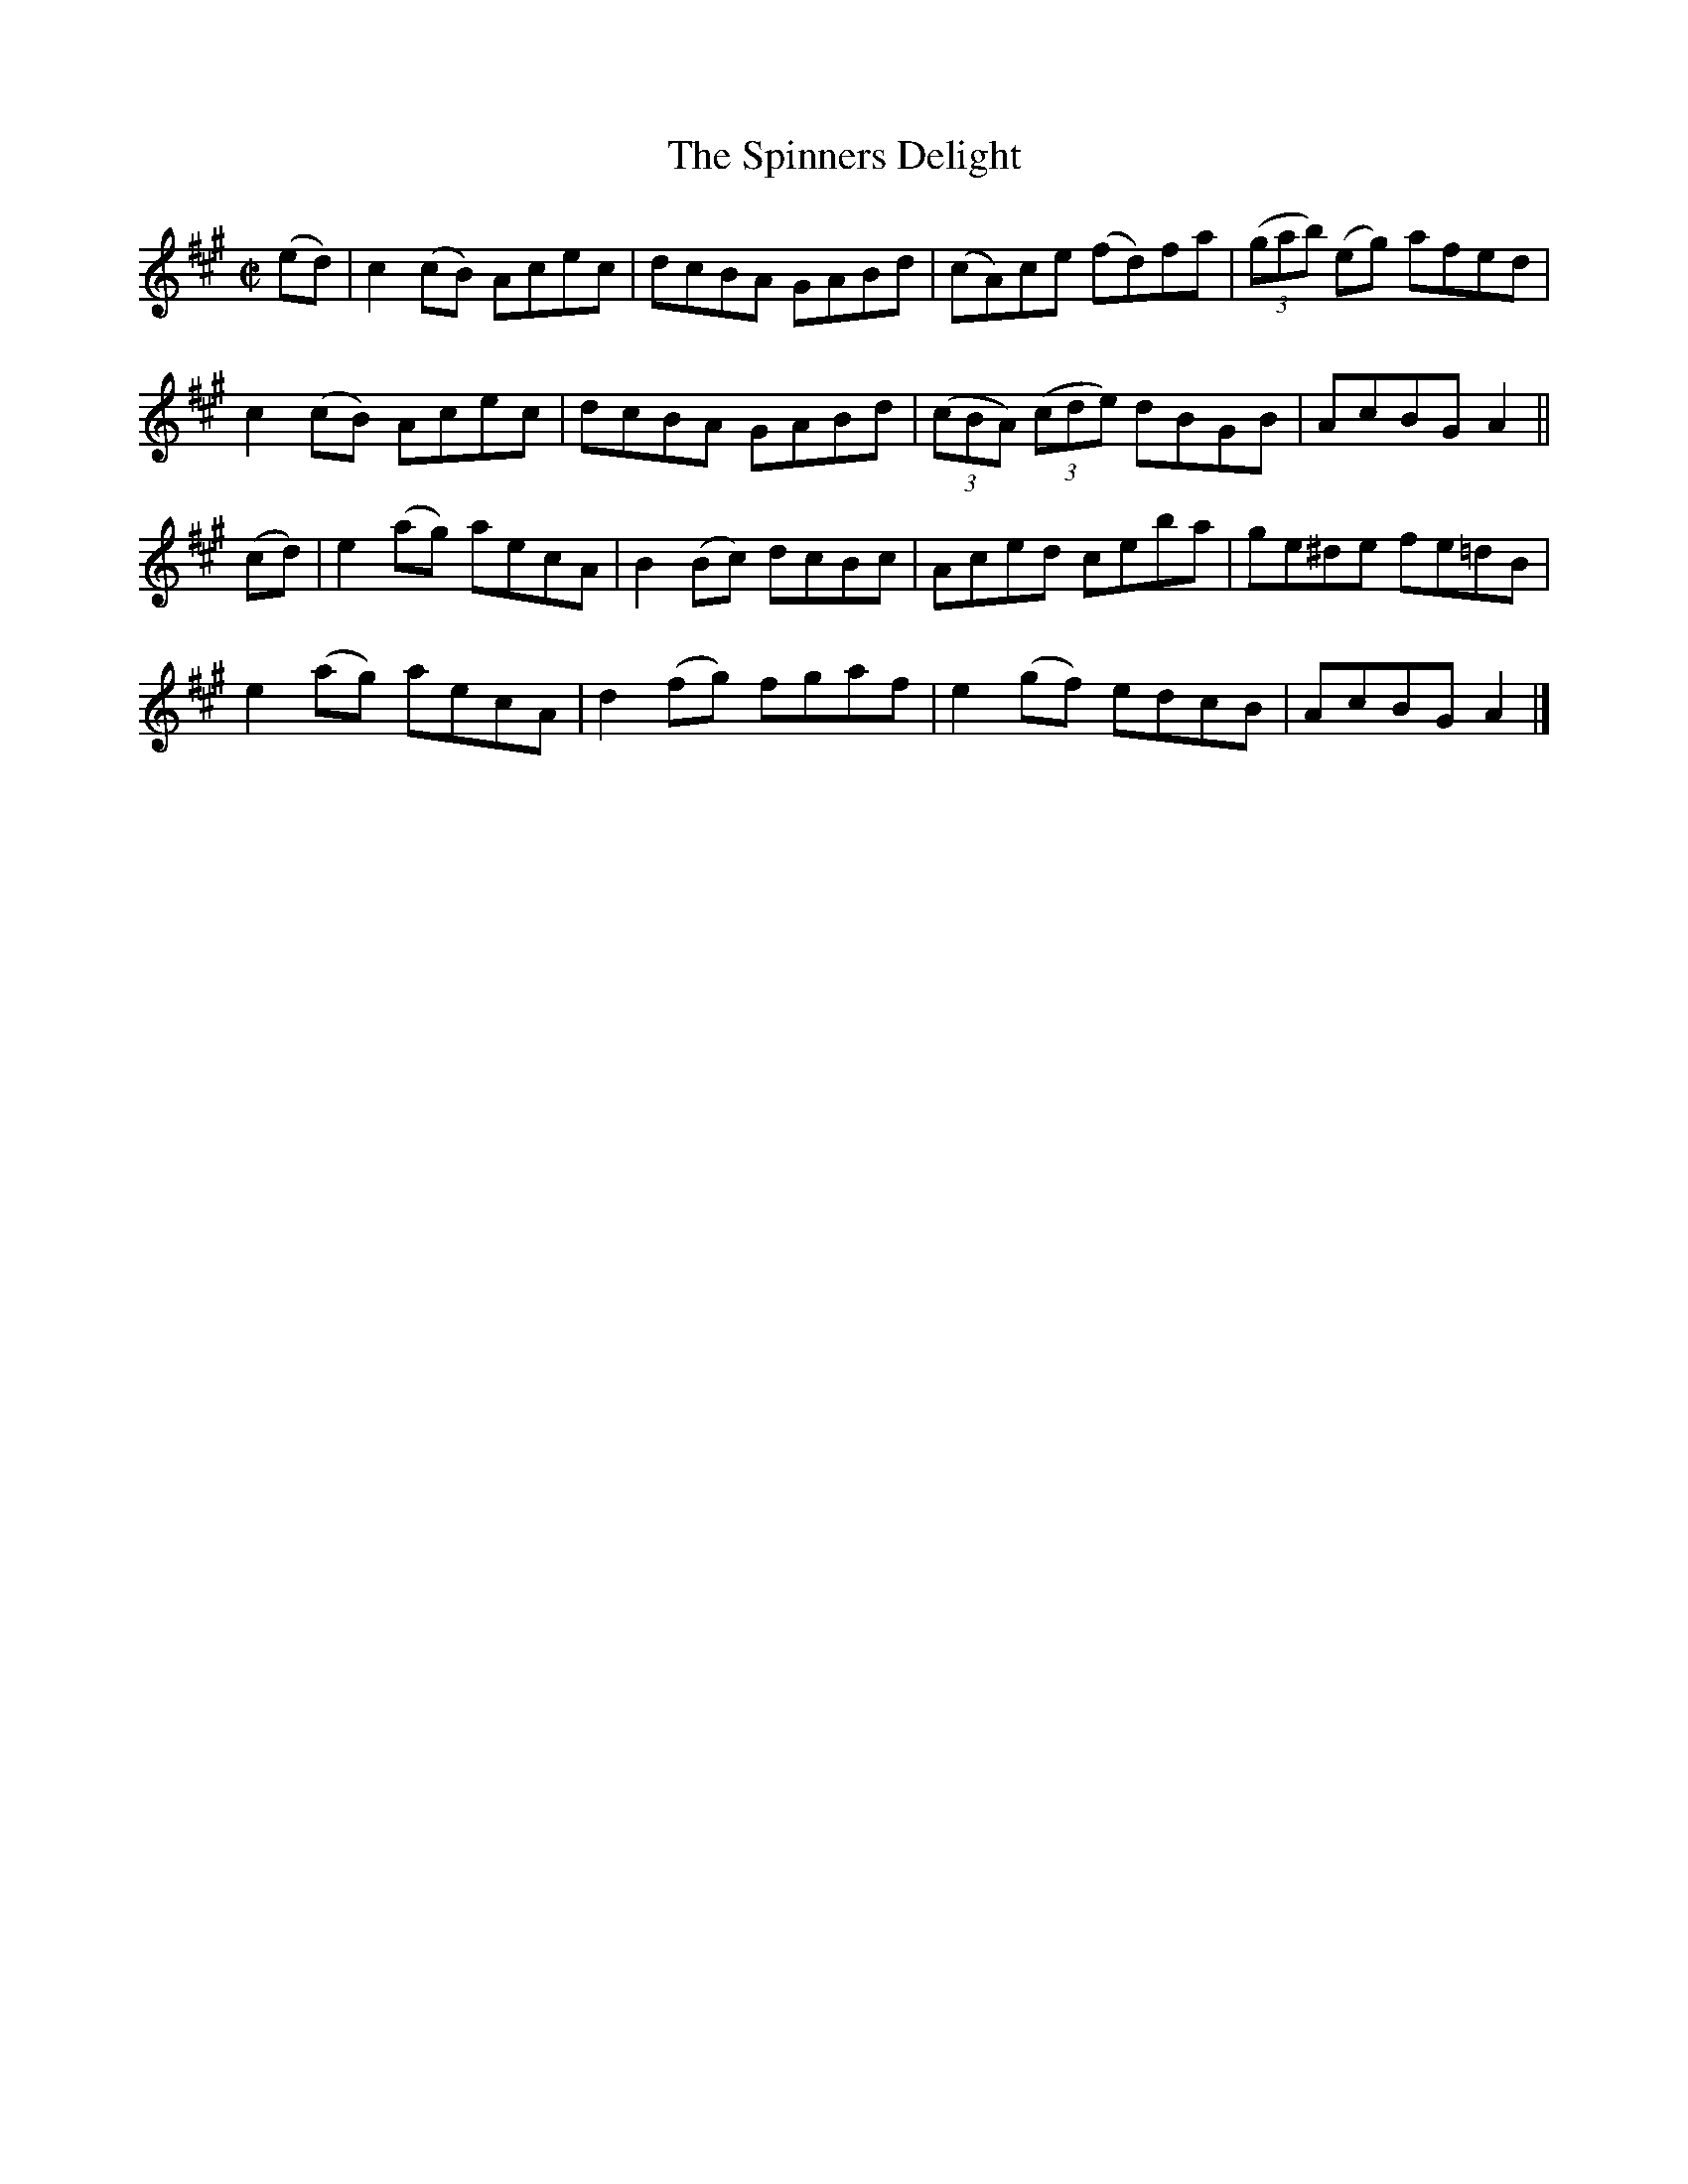 X:1380
T:The Spinners Delight
M:C|
L:1/8
N:"collected by J. O'Neill"
B:O'Neill's 1380
K:A
(ed) | c2 (cB) Acec | dcBA GABd | (cA)ce (fd)fa        | ((3gab) (eg) afed |
       c2 (cB) Acec | dcBA GABd | ((3cBA) ((3cde) dBGB | AcBG A2 ||
(cd) | e2 (ag) aecA | B2 (Bc) dcBc | Aced    ceba | ge^de fe=dB |
       e2 (ag) aecA | d2 (fg) fgaf | e2 (gf) edcB | AcBG  A2 |]
